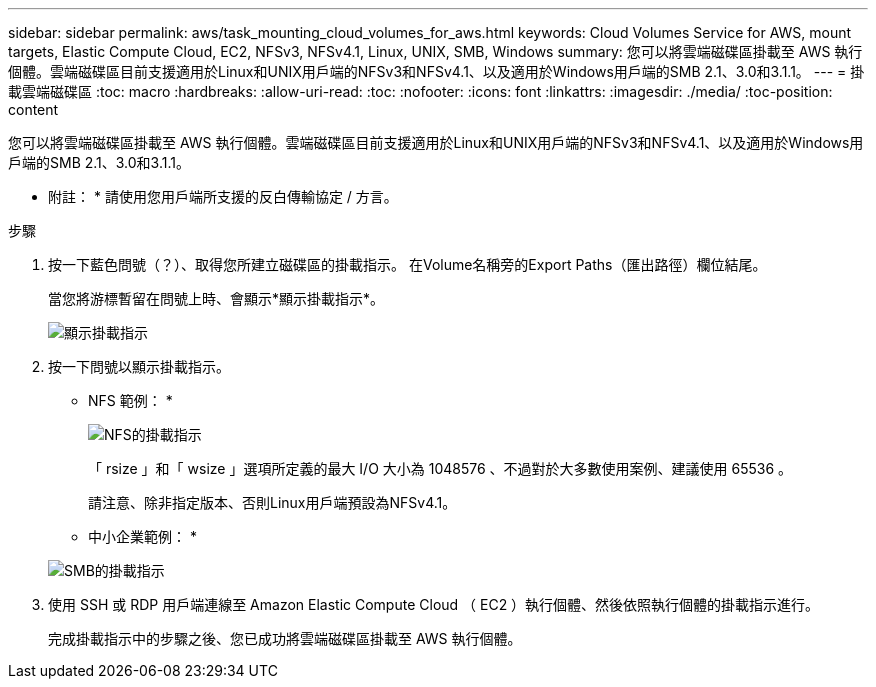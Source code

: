 ---
sidebar: sidebar 
permalink: aws/task_mounting_cloud_volumes_for_aws.html 
keywords: Cloud Volumes Service for AWS, mount targets, Elastic Compute Cloud, EC2, NFSv3, NFSv4.1, Linux, UNIX, SMB, Windows 
summary: 您可以將雲端磁碟區掛載至 AWS 執行個體。雲端磁碟區目前支援適用於Linux和UNIX用戶端的NFSv3和NFSv4.1、以及適用於Windows用戶端的SMB 2.1、3.0和3.1.1。 
---
= 掛載雲端磁碟區
:toc: macro
:hardbreaks:
:allow-uri-read: 
:toc: 
:nofooter: 
:icons: font
:linkattrs: 
:imagesdir: ./media/
:toc-position: content


[role="lead"]
您可以將雲端磁碟區掛載至 AWS 執行個體。雲端磁碟區目前支援適用於Linux和UNIX用戶端的NFSv3和NFSv4.1、以及適用於Windows用戶端的SMB 2.1、3.0和3.1.1。

* 附註： * 請使用您用戶端所支援的反白傳輸協定 / 方言。

.步驟
. 按一下藍色問號（？）、取得您所建立磁碟區的掛載指示。 在Volume名稱旁的Export Paths（匯出路徑）欄位結尾。
+
當您將游標暫留在問號上時、會顯示*顯示掛載指示*。

+
image:diagram_mount_1.png["顯示掛載指示"]

. 按一下問號以顯示掛載指示。
+
* NFS 範例： *

+
image:diagram_mount_instructions_nfs.png["NFS的掛載指示"]

+
「 rsize 」和「 wsize 」選項所定義的最大 I/O 大小為 1048576 、不過對於大多數使用案例、建議使用 65536 。

+
請注意、除非指定版本、否則Linux用戶端預設為NFSv4.1。

+
* 中小企業範例： *

+
image:diagram_mount_instructions_smb.png["SMB的掛載指示"]

. 使用 SSH 或 RDP 用戶端連線至 Amazon Elastic Compute Cloud （ EC2 ）執行個體、然後依照執行個體的掛載指示進行。
+
完成掛載指示中的步驟之後、您已成功將雲端磁碟區掛載至 AWS 執行個體。


